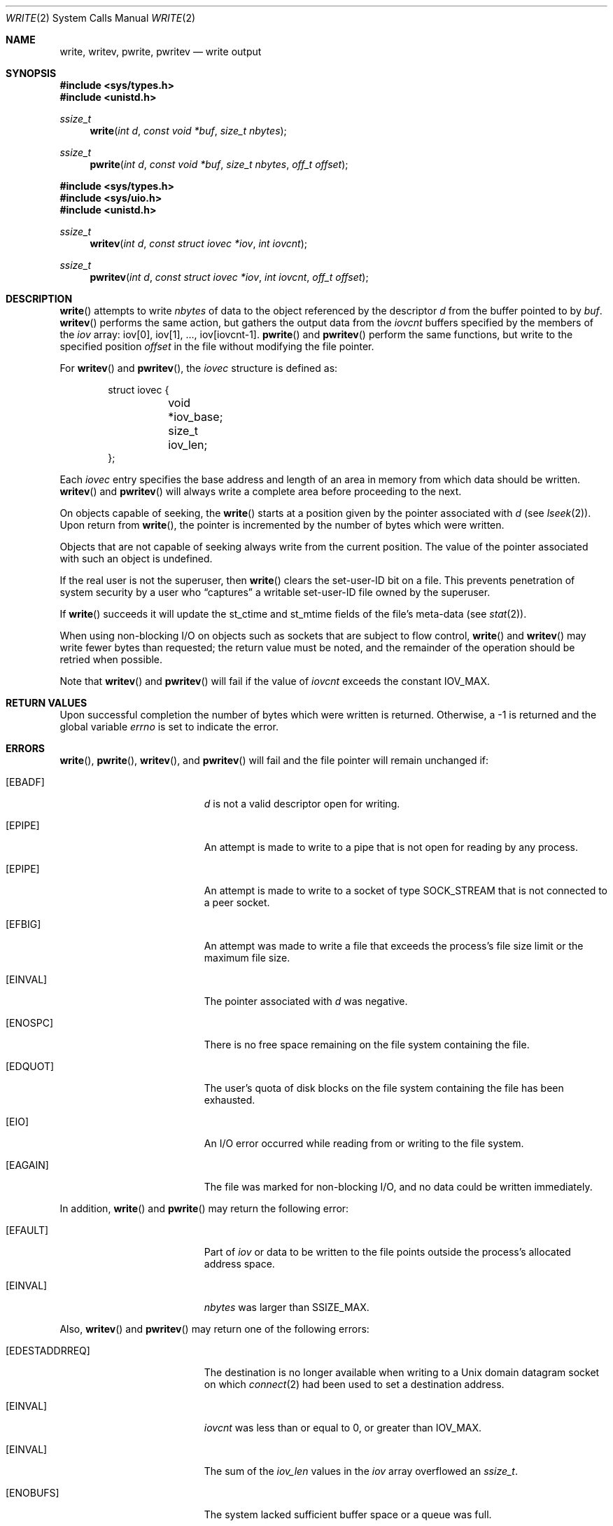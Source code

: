 .\"	$OpenBSD: write.2,v 1.31 2008/12/17 09:25:35 ray Exp $
.\"	$NetBSD: write.2,v 1.6 1995/02/27 12:39:43 cgd Exp $
.\"
.\" Copyright (c) 1980, 1991, 1993
.\"	The Regents of the University of California.  All rights reserved.
.\"
.\" Redistribution and use in source and binary forms, with or without
.\" modification, are permitted provided that the following conditions
.\" are met:
.\" 1. Redistributions of source code must retain the above copyright
.\"    notice, this list of conditions and the following disclaimer.
.\" 2. Redistributions in binary form must reproduce the above copyright
.\"    notice, this list of conditions and the following disclaimer in the
.\"    documentation and/or other materials provided with the distribution.
.\" 3. Neither the name of the University nor the names of its contributors
.\"    may be used to endorse or promote products derived from this software
.\"    without specific prior written permission.
.\"
.\" THIS SOFTWARE IS PROVIDED BY THE REGENTS AND CONTRIBUTORS ``AS IS'' AND
.\" ANY EXPRESS OR IMPLIED WARRANTIES, INCLUDING, BUT NOT LIMITED TO, THE
.\" IMPLIED WARRANTIES OF MERCHANTABILITY AND FITNESS FOR A PARTICULAR PURPOSE
.\" ARE DISCLAIMED.  IN NO EVENT SHALL THE REGENTS OR CONTRIBUTORS BE LIABLE
.\" FOR ANY DIRECT, INDIRECT, INCIDENTAL, SPECIAL, EXEMPLARY, OR CONSEQUENTIAL
.\" DAMAGES (INCLUDING, BUT NOT LIMITED TO, PROCUREMENT OF SUBSTITUTE GOODS
.\" OR SERVICES; LOSS OF USE, DATA, OR PROFITS; OR BUSINESS INTERRUPTION)
.\" HOWEVER CAUSED AND ON ANY THEORY OF LIABILITY, WHETHER IN CONTRACT, STRICT
.\" LIABILITY, OR TORT (INCLUDING NEGLIGENCE OR OTHERWISE) ARISING IN ANY WAY
.\" OUT OF THE USE OF THIS SOFTWARE, EVEN IF ADVISED OF THE POSSIBILITY OF
.\" SUCH DAMAGE.
.\"
.\"     @(#)write.2	8.5 (Berkeley) 4/2/94
.\"
.Dd $Mdocdate: May 31 2007 $
.Dt WRITE 2
.Os
.Sh NAME
.Nm write ,
.Nm writev ,
.Nm pwrite ,
.Nm pwritev
.Nd write output
.Sh SYNOPSIS
.Fd #include <sys/types.h>
.Fd #include <unistd.h>
.Ft ssize_t
.Fn write "int d" "const void *buf" "size_t nbytes"
.Ft ssize_t
.Fn pwrite "int d" "const void *buf" "size_t nbytes" "off_t offset"
.Pp
.Fd #include <sys/types.h>
.Fd #include <sys/uio.h>
.Fd #include <unistd.h>
.Ft ssize_t
.Fn writev "int d" "const struct iovec *iov" "int iovcnt"
.Ft ssize_t
.Fn pwritev "int d" "const struct iovec *iov" "int iovcnt" "off_t offset"
.Sh DESCRIPTION
.Fn write
attempts to write
.Fa nbytes
of data to the object referenced by the descriptor
.Fa d
from the buffer pointed to by
.Fa buf .
.Fn writev
performs the same action, but gathers the output data from the
.Fa iovcnt
buffers specified by the members of the
.Fa iov
array: iov[0], iov[1], ..., iov[iovcnt\|-\|1].
.Fn pwrite
and
.Fn pwritev
perform the same functions, but write to the specified position
.Fa offset
in the file without modifying the file pointer.
.Pp
For
.Fn writev
and
.Fn pwritev ,
the
.Fa iovec
structure is defined as:
.Bd -literal -offset indent
struct iovec {
	void *iov_base;
	size_t iov_len;
};
.Ed
.Pp
Each
.Fa iovec
entry specifies the base address and length of an area
in memory from which data should be written.
.Fn writev
and
.Fn pwritev
will always write a complete area before proceeding to the next.
.Pp
On objects capable of seeking, the
.Fn write
starts at a position given by the pointer associated with
.Fa d
(see
.Xr lseek 2 ) .
Upon return from
.Fn write ,
the pointer is incremented by the number of bytes which were written.
.Pp
Objects that are not capable of seeking always write from the current
position.
The value of the pointer associated with such an object is undefined.
.Pp
If the real user is not the superuser, then
.Fn write
clears the set-user-ID bit on a file.
This prevents penetration of system security by a user who
.Dq captures
a writable set-user-ID file owned by the superuser.
.Pp
If
.Fn write
succeeds it will update the st_ctime and st_mtime fields of the file's
meta-data (see
.Xr stat 2 ) .
.Pp
When using non-blocking I/O on objects such as sockets that are subject
to flow control,
.Fn write
and
.Fn writev
may write fewer bytes than requested; the return value must be noted,
and the remainder of the operation should be retried when possible.
.Pp
Note that
.Fn writev
and
.Fn pwritev
will fail if the value of
.Fa iovcnt
exceeds the constant
.Dv IOV_MAX .
.Sh RETURN VALUES
Upon successful completion the number of bytes which were written
is returned.
Otherwise, a \-1 is returned and the global variable
.Va errno
is set to indicate the error.
.Sh ERRORS
.Fn write ,
.Fn pwrite ,
.Fn writev ,
and
.Fn pwritev
will fail and the file pointer will remain unchanged if:
.Bl -tag -width Er
.It Bq Er EBADF
.Fa d
is not a valid descriptor open for writing.
.It Bq Er EPIPE
An attempt is made to write to a pipe that is not open
for reading by any process.
.It Bq Er EPIPE
An attempt is made to write to a socket of type
.Dv SOCK_STREAM
that is not connected to a peer socket.
.It Bq Er EFBIG
An attempt was made to write a file that exceeds the process's
file size limit or the maximum file size.
.It Bq Er EINVAL
The pointer associated with
.Fa d
was negative.
.It Bq Er ENOSPC
There is no free space remaining on the file system containing the file.
.It Bq Er EDQUOT
The user's quota of disk blocks on the file system containing the file
has been exhausted.
.It Bq Er EIO
An I/O error occurred while reading from or writing to the file system.
.It Bq Er EAGAIN
The file was marked for non-blocking I/O, and no data could be
written immediately.
.El
.Pp
In addition,
.Fn write
and
.Fn pwrite
may return the following error:
.Bl -tag -width Er
.It Bq Er EFAULT
Part of
.Fa iov
or data to be written to the file points outside the process's
allocated address space.
.It Bq Er EINVAL
.Fa nbytes
was larger than
.Ev SSIZE_MAX .
.El
.Pp
Also,
.Fn writev
and
.Fn pwritev
may return one of the following errors:
.Bl -tag -width Er
.It Bq Er EDESTADDRREQ
The destination is no longer available when writing to a
.Ux
domain datagram socket on which
.Xr connect 2
had been used to set a destination address.
.It Bq Er EINVAL
.Fa iovcnt
was less than or equal to 0, or greater than
.Dv IOV_MAX .
.It Bq Er EINVAL
The sum of the
.Fa iov_len
values in the
.Fa iov
array overflowed an
.Em ssize_t .
.It Bq Er ENOBUFS
The system lacked sufficient buffer space or a queue was full.
.El
.Sh SEE ALSO
.Xr fcntl 2 ,
.Xr lseek 2 ,
.Xr open 2 ,
.Xr pipe 2 ,
.Xr poll 2 ,
.Xr select 2
.Sh STANDARDS
The
.Fn write
function conforms to
.St -p1003.1-90 .
The
.Fn writev
and
.Fn pwrite
functions conform to
.St -xpg4.2 .
.Sh HISTORY
The
.Fn pwritev
function call appeared in
.Ox 2.7 .
The
.Fn pwrite
function call appeared in
.At V.4 .
The
.Fn writev
function call appeared in
.Bx 4.2 .
The
.Fn write
function call appeared in
.At v2 .
.Sh CAVEATS
Error checks should explicitly test for \-1.
Code such as
.Bd -literal -offset indent
while ((nr = write(fd, buf, sizeof(buf))) > 0)
.Ed
.Pp
is not maximally portable, as some platforms allow for
.Va nbytes
to range between
.Dv SSIZE_MAX
and
.Dv SIZE_MAX
\- 2, in which case the return value of an error-free
.Fn write
may appear as a negative number distinct from \-1.
Proper loops should use
.Bd -literal -offset indent
while ((nr = write(fd, buf, sizeof(buf))) != -1 && nr != 0)
.Ed
